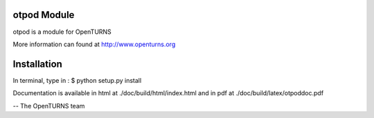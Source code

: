 
otpod Module
=================

otpod is a module for OpenTURNS

More information can found at http://www.openturns.org


Installation
============

In terminal, type in :
$ python setup.py install

Documentation is available in html at ./doc/build/html/index.html and in pdf at
./doc/build/latex/otpoddoc.pdf

-- The OpenTURNS team
